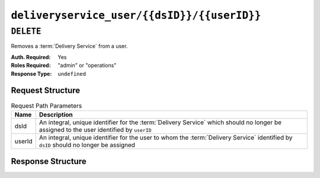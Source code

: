 ..
..
.. Licensed under the Apache License, Version 2.0 (the "License");
.. you may not use this file except in compliance with the License.
.. You may obtain a copy of the License at
..
..     http://www.apache.org/licenses/LICENSE-2.0
..
.. Unless required by applicable law or agreed to in writing, software
.. distributed under the License is distributed on an "AS IS" BASIS,
.. WITHOUT WARRANTIES OR CONDITIONS OF ANY KIND, either express or implied.
.. See the License for the specific language governing permissions and
.. limitations under the License.
..

.. _to-api-deliveryservice_user-dsid-userid:

********************************************
``deliveryservice_user/{{dsID}}/{{userID}}``
********************************************
.. deprecated:: ATCv4

``DELETE``
==========
Removes a :term:`Delivery Service` from a user.

:Auth. Required: Yes
:Roles Required: "admin" or "operations"
:Response Type:  ``undefined``

Request Structure
-----------------
.. table:: Request Path Parameters

	+--------+-----------------------------------------------------------------------------------------------------------------------------------------+
	| Name   | Description                                                                                                                             |
	+========+=========================================================================================================================================+
	| dsId   | An integral, unique identifier for the :term:`Delivery Service` which should no longer be assigned to the user identified by ``userID`` |
	+--------+-----------------------------------------------------------------------------------------------------------------------------------------+
	| userId | An integral, unique identifier for the user to whom the :term:`Delivery Service` identified by ``dsID`` should no longer be assigned    |
	+--------+-----------------------------------------------------------------------------------------------------------------------------------------+

Response Structure
------------------
.. code-block:: http
	:caption: Response Example

	HTTP/1.1 200 OK
	Access-Control-Allow-Credentials: true
	Access-Control-Allow-Headers: Origin, X-Requested-With, Content-Type, Accept
	Access-Control-Allow-Methods: POST,GET,OPTIONS,PUT,DELETE
	Access-Control-Allow-Origin: *
	Cache-Control: no-cache, no-store, max-age=0, must-revalidate
	Content-Type: application/json
	Date: Wed, 14 Nov 2018 21:40:06 GMT
	Server: Mojolicious (Perl)
	Set-Cookie: mojolicious=...; Path=/; Expires=Mon, 18 Nov 2019 17:40:54 GMT; Max-Age=3600; HttpOnly
	Vary: Accept-Encoding
	Whole-Content-Sha512: /eNE3LhFABGukcczjxJOYiwmfVTUUKII9RRuZi14AbF65BLhHdXZ5lAVEi4Hc65+ojNaijBgI9jTmgO4XCcP/A==
	Content-Length: 100

	{ "alerts": [
		{
			"level": "success",
			"text": "User [ test ] unlinked from deliveryservice [ 1 | demo1 ]."
		},
		{
			"level": "warning",
			"text": "This endpoint and its functionality is deprecated, and will be removed in the future"
		}
	]}
